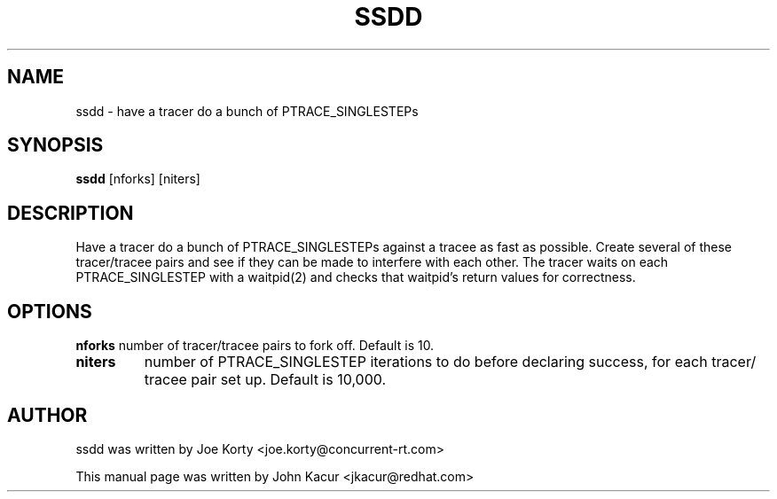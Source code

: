 .TH SSDD 8 "June 13, 2019"
.SH NAME
ssdd \- have a tracer do a bunch of PTRACE_SINGLESTEPs
.SH SYNOPSIS
.B ssdd
.RI "[nforks] [niters]"
.SH DESCRIPTION
Have a tracer do a bunch of PTRACE_SINGLESTEPs against
a tracee as fast as possible.  Create several of these
tracer/tracee pairs and see if they can be made to
interfere with each other.
The tracer waits on each PTRACE_SINGLESTEP with a waitpid(2)
and checks that waitpid's return values for correctness.
.SH OPTIONS
.B nforks
number of tracer/tracee pairs to fork off.
Default is 10.
.br
.TP
.B niters
number of PTRACE_SINGLESTEP iterations to
do before declaring success, for each tracer/
tracee pair set up. Default is 10,000.

.SH AUTHOR
ssdd was written by Joe Korty <joe.korty@concurrent-rt.com>
.PP
This manual page was written by John Kacur <jkacur@redhat.com>

